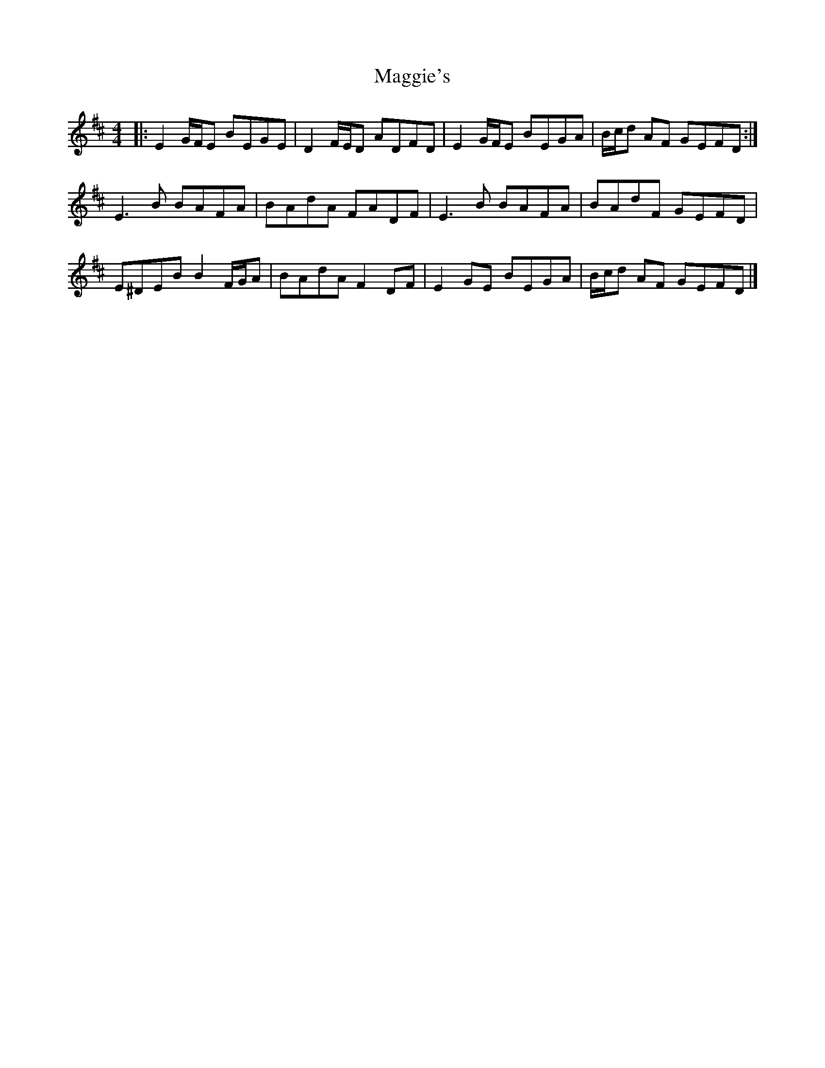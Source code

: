 X: 1
T: Maggie's
Z: ceolachan
S: https://thesession.org/tunes/11759#setting11759
R: reel
M: 4/4
L: 1/8
K: Edor
|: E2 G/F/E BEGE | D2 F/E/D ADFD | E2 G/F/E BEGA | B/c/d AF GEFD :|
E3 B BAFA | BAdA FADF | E3 B BAFA | BAdF GEFD |
E^DEB B2 F/G/A | BAdA F2 DF | E2 GE BEGA | B/c/d AF GEFD |]
